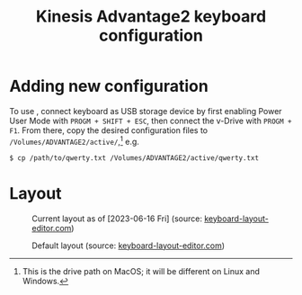 #+title: Kinesis Advantage2 keyboard configuration

* Adding new configuration
To use , connect keyboard as USB storage device by first enabling Power User
Mode with =PROGM + SHIFT + ESC=, then connect the v-Drive with =PROGM + F1=. From
there, copy the desired configuration files to
=/Volumes/ADVANTAGE2/active/=,[fn::This is the drive path on MacOS; it will be
different on Linux and Windows.] e.g.

#+begin_src shell
  $ cp /path/to/qwerty.txt /Volumes/ADVANTAGE2/active/qwerty.txt
#+end_src

* Layout
#+name: fig:current-layout
#+caption: Current layout as of [2023-06-16 Fri] (source: [[http://www.keyboard-layout-editor.com][keyboard-layout-editor.com]])
[[./keyboard-layout-editor.com/png/kinesis-advantage2-color.png]]

#+name: fig:default-layout
#+caption: Default layout (source: [[http://www.keyboard-layout-editor.com][keyboard-layout-editor.com]])
[[./keyboard-layout-editor.com/png/default-kinesis-advantage2-layout.png]]

** COMMENT Links
(Probably won't work because I think the key length is too long)

[[http://www.keyboard-layout-editor.com/##@_name=Kinesis%20Advantage2&author=Ryan%20Matlock%3B&@_f:1&w:0.675&h:0.85%3B&=status%0ACaps<br>Lock&_x:0.07499999999999996&f2:2&w:0.675&h:0.85%3B&=%0AF1&_x:0.07499999999999996&w:0.675&h:0.85%3B&=%0AF2&_x:0.07500000000000018&w:0.675&h:0.85%3B&=qwert%0AF3&_x:0.07500000000000018&w:0.675&h:0.85%3B&=dvork%0AF4&_x:0.07500000000000018&w:0.675&h:0.85%3B&=mac%0AF5&_x:0.07500000000000018&w:0.675&h:0.85%3B&=pc%0AF6&_x:0.07500000000000018&w:0.675&h:0.85%3B&=win%0AF7&_x:0.07500000000000018&w:0.675&h:0.85%3B&=%0AF8%0A%0A%0A%0A%0A%0A%0Aclick<br>TONE&_x:4.825&w:0.675&h:0.85%3B&=RESET%0AF9&_x:0.07499999999999929&w:0.675&h:0.85%3B&=macro<br>speed%0AF10&_x:0.07499999999999929&w:0.675&h:0.85%3B&=progm<br>macro%0AF11&_x:0.07499999999999929&w:0.675&h:0.85%3B&=progm<br>remap%0AF12&_x:0.07499999999999929&w:0.675&h:0.85%3B&=PrintScr%20SysReq&_x:0.07499999999999929&w:0.675&h:0.85%3B&=Scroll<br>lock&_x:0.07499999999999929&w:0.675&h:0.85%3B&=Pause%20Break&_x:0.07499999999999929&w:0.675&h:0.85%3B&=keypad&_x:0.07499999999999929&w:0.675&h:0.85%3B&=progm%3B&@_x:2.25&f:3%3B&=%2F@%0A2&=%23%0A3&=$%0A4&=%25%0A5&_x:5.5%3B&=%5E%0A6&=%2F&%0A7%0A%0A%0ANm%20Lk&=*%0A8%0A%0A%0A%2F=&=(%0A9%0A%0A%0A%2F=%3B&@_y:-0.75&w:1.25%3B&=~%0A%60&=!%0A1&_x:13.5%3B&=)%0A0%0A%0A%0A*&_w:1.25%3B&=Meta%0A⌥%3B&@_y:-0.25&x:2.25&f:6%3B&=W&=E&=R&=T&_x:5.5&a:0%3B&=Y%0A%0A%0A%0ASpace&_a:4%3B&=U%0A%0A%0A%0A7&=I%0A%0A%0A%0A8&=O%0A%0A%0A%0A9%3B&@_y:-0.75&a:6&f:3&w:1.25%3B&=Tab&_a:4&f:6%3B&=Q&_x:13.5%3B&=P%0A%0A%0A%0A-&_f:3&w:1.25%3B&=%7C%0A%5C%3B&@_y:-0.25&x:2.25&f:6%3B&=S&=D%0A%0A%0A%0A⏮&=F%0A%0A%0A%0A⏯&=G%0A%0A%0A%0A⏭&_x:5.5&a:0%3B&=H%0A%0A%0A%0ATab&_a:4%3B&=J%0A%0A%0A%0A4&=K%0A%0A%0A%0A5&=L%0A%0A%0A%0A6%3B&@_y:-0.75&a:2&f:3&w:1.25%3B&=Esc%0A%0A%0A%0AShift%20Layer&_a:4&f:6%3B&=A&_x:13.5&f:3%3B&=%2F:%0A%2F%3B%0A%0A%0A+&_w:1.25%3B&="%0A'%3B&@_y:-0.25&x:2.25&f:6%3B&=X&=C%0A%0A%0A%0AMute&=V%0A%0A%0A%0AVol-&=B%0A%0A%0A%0AVol+&_x:5.5&a:0%3B&=N%0A%0A%0A%0ABspace&_a:4%3B&=M%0A%0A%0A%0A1&_f:3%3B&=<%0A,%0A%0A%0A2&=>%0A.%0A%0A%0A3%3B&@_y:-0.75&a:6&w:1.25%3B&=Shift&_a:4&f:6%3B&=Z&_x:13.5&f:3%3B&=%3F%0A%2F%2F%0A%0A%0AEnter&_a:6&w:1.25%3B&=Shift%3B&@_y:-0.25&x:2.25&a:4%3B&=%2F_%0A-%0A%0A%0AEnd&=%7B%0A%5B%0A%0A%0APg%20Up&=%7D%0A%5D%0A%0A%0APg%20Dn&_x:7.5&a:5&f:5%3B&=⇦&=⇩&=⇧%0A%0A%0A%0A.%3B&@_y:-0.75&x:1.25&a:4&f:3%3B&=+%0A%2F=%0A%0A%0AHome&_x:13.5&a:5&f:5%3B&=⇨%0A%0A%0A%0AEnter%3B&@_r:15&rx:5.25&ry:4&x:1.5&a:4&f:3%3B&=Meta%0A⌥&_a:0%3B&=Del%0A%0A%0A%0AInsert%3B&@_x:0.5&a:6&h:2%3B&=Space&_a:4&h:2%3B&=%0A⌃%0A%0A%0A%0A%0ACtrl&_a:6%3B&=Toggle<br>Layer%3B&@_x:2.5&a:4%3B&=Super%0A⌘%3B&@_r:-15&rx:12.75&x:-3.5%3B&=Meta%0A⌥&=Ctrl%0A⌃%3B&@_x:-3.5&a:6%3B&=Tab&_a:7&h:2%3B&=Enter&_a:6&h:2%3B&=Back<br>Space%0A%0A%0A%0A0%3B&@_x:-3.5&a:4%3B&=Super%0A⌘][current Kinesis Advantage2 layout (b&w) | keyboard-layout-editor.com]]

[[http://www.keyboard-layout-editor.com/##@_name=Kinesis%20Advantage2&author=Ryan%20Matlock%3B&@_c=%231c1c1c&t=%23cccccc&f:1&w:0.675&h:0.85%3B&=status%0ACaps<br>Lock&_x:0.07499999999999996&f2:2&w:0.675&h:0.85%3B&=%0AF1&_x:0.07499999999999996&w:0.675&h:0.85%3B&=%0AF2&_x:0.07500000000000018&w:0.675&h:0.85%3B&=qwert%0AF3&_x:0.07500000000000018&w:0.675&h:0.85%3B&=dvork%0AF4&_x:0.07500000000000018&w:0.675&h:0.85%3B&=mac%0AF5&_x:0.07500000000000018&w:0.675&h:0.85%3B&=pc%0AF6&_x:0.07500000000000018&w:0.675&h:0.85%3B&=win%0AF7&_x:0.07500000000000018&w:0.675&h:0.85%3B&=%0AF8%0A%0A%0A%0A%0A%0A%0Aclick<br>TONE&_x:4.825&w:0.675&h:0.85%3B&=RESET%0AF9&_x:0.07499999999999929&w:0.675&h:0.85%3B&=macro<br>speed%0AF10&_x:0.07499999999999929&w:0.675&h:0.85%3B&=progm<br>macro%0AF11&_x:0.07499999999999929&w:0.675&h:0.85%3B&=progm<br>remap%0AF12&_x:0.07499999999999929&w:0.675&h:0.85%3B&=PrintScr%20SysReq&_x:0.07499999999999929&w:0.675&h:0.85%3B&=Scroll<br>lock&_x:0.07499999999999929&w:0.675&h:0.85%3B&=Pause%20Break&_x:0.07499999999999929&w:0.675&h:0.85%3B&=keypad&_x:0.07499999999999929&w:0.675&h:0.85%3B&=progm%3B&@_x:2.25&f:3%3B&=%2F@%0A2&=%23%0A3&=$%0A4&=%25%0A5&_x:5.5%3B&=%5E%0A6&=%2F&%0A7%0A%0A%0ANm%20Lk&=*%0A8%0A%0A%0A%2F=&=(%0A9%0A%0A%0A%2F=%3B&@_y:-0.75&w:1.25%3B&=~%0A%60&=!%0A1&_x:13.5%3B&=)%0A0%0A%0A%0A*&_c=%23999999&t=%23000000&w:1.25%3B&=Meta%0A⌥%3B&@_y:-0.25&x:2.25&c=%231c1c1c&t=%23cccccc&f:6%3B&=W&=E&=R&=T&_x:5.5&a:0%3B&=Y%0A%0A%0A%0ASpace&_a:4%3B&=U%0A%0A%0A%0A7&=I%0A%0A%0A%0A8&=O%0A%0A%0A%0A9%3B&@_y:-0.75&a:6&f:3&w:1.25%3B&=Tab&_a:4&f:6%3B&=Q&_x:13.5%3B&=P%0A%0A%0A%0A-&_f:3&w:1.25%3B&=%7C%0A%5C%3B&@_y:-0.25&x:2.25&c=%230088c8&f:6%3B&=S&=D%0A%0A%0A%0A⏮&=F%0A%0A%0A%0A⏯&_c=%231c1c1c%3B&=G%0A%0A%0A%0A⏭&_x:5.5&c=%230088c8&a:0%3B&=H%0A%0A%0A%0ATab&_a:4%3B&=J%0A%0A%0A%0A4&=K%0A%0A%0A%0A5&=L%0A%0A%0A%0A6%3B&@_y:-0.75&c=%23bc0000&a:2&f:3&w:1.25%3B&=Esc%0A%0A%0A%0AShift%20Layer&_c=%230088c8&a:4&f:6%3B&=A&_x:13.5&c=%231c1c1c&f:3%3B&=%2F:%0A%2F%3B%0A%0A%0A+&_w:1.25%3B&="%0A'%3B&@_y:-0.25&x:2.25&f:6%3B&=X&=C%0A%0A%0A%0AMute&=V%0A%0A%0A%0AVol-&=B%0A%0A%0A%0AVol+&_x:5.5&a:0%3B&=N%0A%0A%0A%0ABspace&_a:4%3B&=M%0A%0A%0A%0A1&_f:3%3B&=<%0A,%0A%0A%0A2&=>%0A.%0A%0A%0A3%3B&@_y:-0.75&a:6&w:1.25%3B&=Shift&_a:4&f:6%3B&=Z&_x:13.5&f:3%3B&=%3F%0A%2F%2F%0A%0A%0AEnter&_a:6&w:1.25%3B&=Shift%3B&@_y:-0.25&x:2.25&a:4%3B&=%2F_%0A-%0A%0A%0AEnd&=%7B%0A%5B%0A%0A%0APg%20Up&=%7D%0A%5D%0A%0A%0APg%20Dn&_x:7.5&a:5&f:5%3B&=⇦&=⇩&=⇧%0A%0A%0A%0A.%3B&@_y:-0.75&x:1.25&a:4&f:3%3B&=+%0A%2F=%0A%0A%0AHome&_x:13.5&a:5&f:5%3B&=⇨%0A%0A%0A%0AEnter%3B&@_r:15&rx:5.25&ry:4&x:1.5&a:4&f:3%3B&=Meta%0A⌥&_a:0%3B&=Del%0A%0A%0A%0AInsert%3B&@_x:0.5&a:6&h:2%3B&=Space&_c=%23afafaf&t=%23000000&a:4&h:2%3B&=%0A⌃%0A%0A%0A%0A%0ACtrl&_c=%237d7d7d&a:6%3B&=Toggle<br>Layer%3B&@_x:2.5&c=%23999999&a:4%3B&=Super%0A⌘%3B&@_r:-15&rx:12.75&x:-3.5&c=%231c1c1c&t=%23cccccc%3B&=Meta%0A⌥&=Ctrl%0A⌃%3B&@_x:-3.5&a:6%3B&=Tab&_c=%23afafaf&t=%23000000&a:7&h:2%3B&=Enter&_c=%231c1c1c&t=%23cccccc&a:6&h:2%3B&=Back<br>Space%0A%0A%0A%0A0%3B&@_x:-3.5&c=%23999999&t=%23000000&a:4%3B&=Super%0A⌘][current Kinesis Advantage2 layout (color) | keyboard-layout-editor.com]]

** TODO COMMENT Changes
*** TODO Write script to convert from CSV to =qwerty.txt=

* COMMENT Key Actions and Tokens

** Function Keys

| Key Action | Token |
|------------+-------|
| F1         | F1    |
| ⋮          | ⋮     |
| F24        | F24   |

** Number Keys

| Key Action | Token |
|------------+-------|
| 1!         |     1 |
| 2@         |     2 |
| 3#         |     3 |
| 4$         |     4 |
| 5%         |     5 |
| 6^         |     6 |
| 7&         |     7 |
| 8*         |     8 |
| 9(         |     9 |
| 0)         |     0 |

** Letter Keys
| Key Action | Token |
|------------+-------|
| A          | A     |
| ⋮          | ⋮     |
| Z          | Z     |

** Symbol Keys

| Key Action      | Token  |
|-----------------+--------|
| `~ (tilde key)  | `      |
| -_ (hyphen key) | hyphen |
| ​=+              | ​=      |

